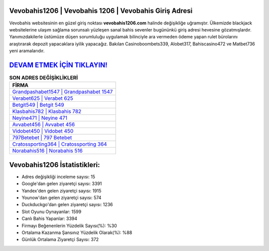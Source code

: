 ﻿Vevobahis1206 | Vevobahis 1206 | Vevobahis Giriş Adresi
===================================

.. image:: images/vevobahis-giris.jpg
   :width: 600
   
Vevobahis websitesinin en güzel giriş noktası **vevobahis1206.com** halinde değişikliğe uğramıştır. Ülkemizde blackjack websitelerine ulaşım sağlama sorunsalı yüzleşen sanal bahis sevenler bugününkü giriş adresi hevesine gözatmışlardır. Yanımızdakilerle üstümüze düşen sorumluluğu uygulamak bilinciyle ara vermeden ödeme yapan rulet bürolarını araştırarak depozit yapacaklara iyilik yapacağız. Bakılan Casinoboombets339, Alobet317, Bahiscasino472 ve Matbet736 yeni aramalarıdır.

`DEVAM ETMEK İÇİN TIKLAYIN! <https://uclck.me/gonow>`_
==============

.. list-table:: **SON ADRES DEĞİŞİKLİKLERİ**
   :widths: 100
   :header-rows: 1

   * - FİRMA
   * - `Grandpashabet1547 | Grandpashabet 1547 <grandpashabet1547-grandpashabet-1547-grandpashabet-giris-adresi.html>`_
   * - `Verabet625 | Verabet 625 <verabet625-verabet-625-verabet-giris-adresi.html>`_
   * - `Betgit549 | Betgit 549 <betgit549-betgit-549-betgit-giris-adresi.html>`_	 
   * - `Klasbahis782 | Klasbahis 782 <klasbahis782-klasbahis-782-klasbahis-giris-adresi.html>`_	 
   * - `Neyine471 | Neyine 471 <neyine471-neyine-471-neyine-giris-adresi.html>`_ 
   * - `Avvabet456 | Avvabet 456 <avvabet456-avvabet-456-avvabet-giris-adresi.html>`_
   * - `Vidobet450 | Vidobet 450 <vidobet450-vidobet-450-vidobet-giris-adresi.html>`_	 
   * - `797Betebet | 797 Betebet <797betebet-797-betebet-betebet-giris-adresi.html>`_
   * - `Cratossporting364 | Cratossporting 364 <cratossporting364-cratossporting-364-cratossporting-giris-adresi.html>`_
   * - `Norabahis516 | Norabahis 516 <norabahis516-norabahis-516-norabahis-giris-adresi.html>`_
	 
Vevobahis1206 İstatistikleri:
===================================	 
* Adres değişikliği inceleme sayısı: 15
* Google'dan gelen ziyaretçi sayısı: 3391
* Yandex'den gelen ziyaretçi sayısı: 1915
* Younow'dan gelen ziyaretçi sayısı: 574
* Duckduckgo'dan gelen ziyaretçi sayısı: 1236
* Slot Oyunu Oynayanlar: 1599
* Canlı Bahis Yapanlar: 3394
* Firmayı Beğenenlerin Yüzdelik Sayısı(%): %30
* Ortalama Kazanma Şansınız Yüzdelik Olarak(%): %88
* Günlük Ortalama Ziyaretçi Sayısı: 372

